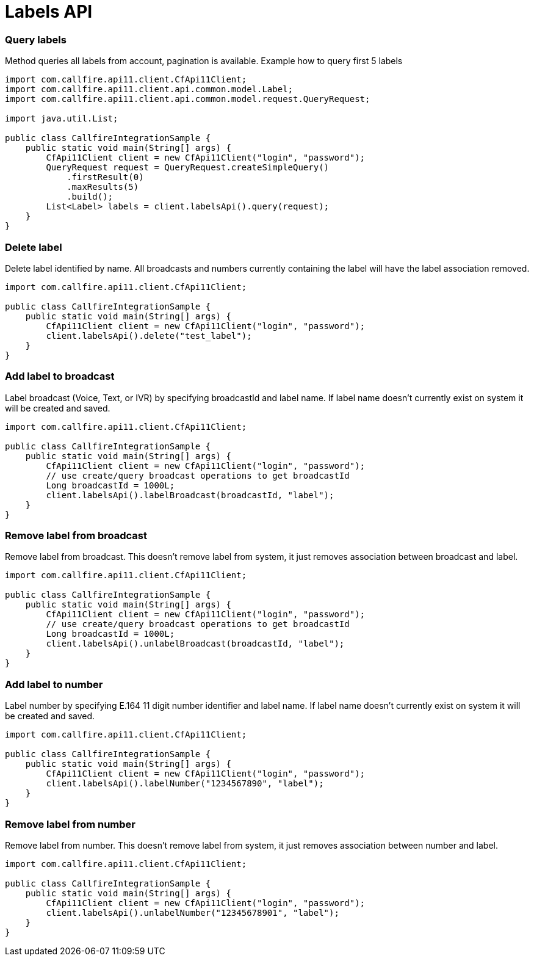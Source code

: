 = Labels API

=== Query labels
Method queries all labels from account, pagination is available. Example how to query first 5 labels
[source,java]
----
import com.callfire.api11.client.CfApi11Client;
import com.callfire.api11.client.api.common.model.Label;
import com.callfire.api11.client.api.common.model.request.QueryRequest;

import java.util.List;

public class CallfireIntegrationSample {
    public static void main(String[] args) {
        CfApi11Client client = new CfApi11Client("login", "password");
        QueryRequest request = QueryRequest.createSimpleQuery()
            .firstResult(0)
            .maxResults(5)
            .build();
        List<Label> labels = client.labelsApi().query(request);
    }
}
----

=== Delete label
Delete label identified by name. All broadcasts and numbers currently containing the label will have the label association removed.
[source,java]
----
import com.callfire.api11.client.CfApi11Client;

public class CallfireIntegrationSample {
    public static void main(String[] args) {
        CfApi11Client client = new CfApi11Client("login", "password");
        client.labelsApi().delete("test_label");
    }
}
----

=== Add label to broadcast
Label broadcast (Voice, Text, or IVR) by specifying broadcastId and label name. If label name doesn't currently
 exist on system it will be created and saved.
[source,java]
----
import com.callfire.api11.client.CfApi11Client;

public class CallfireIntegrationSample {
    public static void main(String[] args) {
        CfApi11Client client = new CfApi11Client("login", "password");
        // use create/query broadcast operations to get broadcastId
        Long broadcastId = 1000L;
        client.labelsApi().labelBroadcast(broadcastId, "label");
    }
}
----

=== Remove label from broadcast
Remove label from broadcast. This doesn't remove label from system, it just removes association between broadcast and label.
[source,java]
----
import com.callfire.api11.client.CfApi11Client;

public class CallfireIntegrationSample {
    public static void main(String[] args) {
        CfApi11Client client = new CfApi11Client("login", "password");
        // use create/query broadcast operations to get broadcastId
        Long broadcastId = 1000L;
        client.labelsApi().unlabelBroadcast(broadcastId, "label");
    }
}
----

=== Add label to number
Label number by specifying E.164 11 digit number identifier and label name. If label name doesn't currently
 exist on system it will be created and saved.
[source,java]
----
import com.callfire.api11.client.CfApi11Client;

public class CallfireIntegrationSample {
    public static void main(String[] args) {
        CfApi11Client client = new CfApi11Client("login", "password");
        client.labelsApi().labelNumber("1234567890", "label");
    }
}
----

=== Remove label from number
Remove label from number. This doesn't remove label from system, it just removes association between number and label.
[source,java]
----
import com.callfire.api11.client.CfApi11Client;

public class CallfireIntegrationSample {
    public static void main(String[] args) {
        CfApi11Client client = new CfApi11Client("login", "password");
        client.labelsApi().unlabelNumber("12345678901", "label");
    }
}
----
